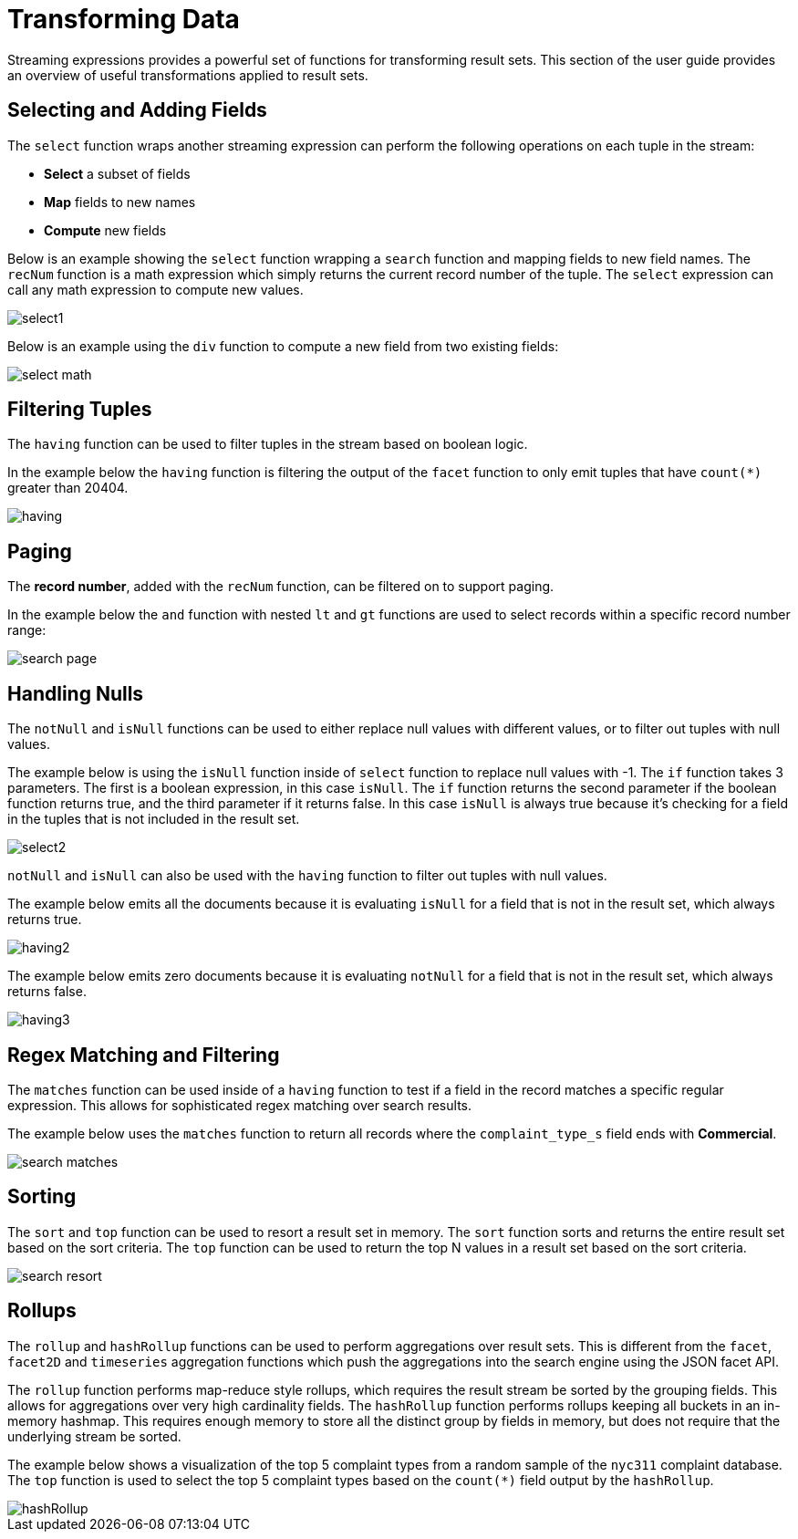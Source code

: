 = Transforming Data
// Licensed to the Apache Software Foundation (ASF) under one
// or more contributor license agreements.  See the NOTICE file
// distributed with this work for additional information
// regarding copyright ownership.  The ASF licenses this file
// to you under the Apache License, Version 2.0 (the
// "License"); you may not use this file except in compliance
// with the License.  You may obtain a copy of the License at
//
//   http://www.apache.org/licenses/LICENSE-2.0
//
// Unless required by applicable law or agreed to in writing,
// software distributed under the License is distributed on an
// "AS IS" BASIS, WITHOUT WARRANTIES OR CONDITIONS OF ANY
// KIND, either express or implied.  See the License for the
// specific language governing permissions and limitations
// under the License.


Streaming expressions provides a powerful set of functions for transforming result sets.
This section of the user guide provides an overview of useful transformations applied to result sets.

== Selecting and Adding Fields

The `select` function wraps another streaming expression can perform the following operations on each tuple in the stream:

* *Select* a subset of fields
* *Map* fields to new names
* *Compute* new fields

Below is an example showing the `select` function wrapping a `search` function and mapping fields to new field names.
The `recNum` function is a math expression which simply returns the current record number of the tuple.
The `select` expression can call any math expression to compute new values.

image::math-expressions/select1.png[]

Below is an example using the `div` function to compute a new field from two existing fields:

image::math-expressions/select-math.png[]


== Filtering Tuples

The `having` function can be used to filter tuples in the stream based on boolean logic.

In the example below the `having` function is filtering the output of the `facet` function to only emit tuples that have `count(*)` greater than 20404.

image::math-expressions/having.png[]


== Paging

The *record number*, added with the `recNum` function, can be filtered on to support paging.

In the example below the `and` function with nested `lt` and `gt` functions are used to select records within a specific record number range:

image::math-expressions/search-page.png[]


== Handling Nulls

The `notNull` and `isNull` functions can be used to either replace null values with different values, or to filter out tuples with null values.

The example below is using the `isNull` function inside of `select` function to replace null values with -1.
The `if` function takes 3 parameters.
The first is a boolean expression, in this case `isNull`.
The `if` function returns the second parameter if the boolean function returns true, and the third parameter if it returns false.
In this case `isNull` is always true because it's checking for a field in the tuples that is not included in the result set.

image::math-expressions/select2.png[]

`notNull` and `isNull` can also be used with the `having` function to filter out tuples with null values.

The example below emits all the documents because it is evaluating `isNull` for a field that is not in the result set, which always returns true.

image::math-expressions/having2.png[]

The example below emits zero documents because it is evaluating `notNull` for
a field that is not in the result set, which always returns false.

image::math-expressions/having3.png[]

== Regex Matching and Filtering

The `matches` function can be used inside of a `having` function to test if a field in the record matches a specific regular expression.
This allows for sophisticated regex matching over search results.

The example below uses the `matches` function to return all records where the `complaint_type_s` field ends with *Commercial*.

image::math-expressions/search-matches.png[]

== Sorting

The `sort` and `top` function can be used to resort a result set in memory.
The `sort` function sorts and returns the entire result set based on the sort criteria.
The `top` function can be used to return the top N values in a result set based on the sort criteria.

image::math-expressions/search-resort.png[]

== Rollups

The `rollup` and `hashRollup` functions can be used to perform aggregations over result sets.
This is different from the `facet`, `facet2D` and `timeseries` aggregation functions which push the aggregations into the search engine using the JSON facet API.

The `rollup` function performs map-reduce style rollups, which requires the result stream be sorted by the grouping fields.
This allows for aggregations over very high cardinality fields.
The `hashRollup` function performs rollups keeping all buckets in an in-memory hashmap.
This requires enough memory to store all the distinct group by fields in memory, but does not require that the underlying stream be sorted.

The example below shows a visualization of the top 5 complaint types from a random sample of the `nyc311` complaint database.
The `top` function is used to select the top 5 complaint types based on the `count(*)` field output by the `hashRollup`.

image::math-expressions/hashRollup.png[]
